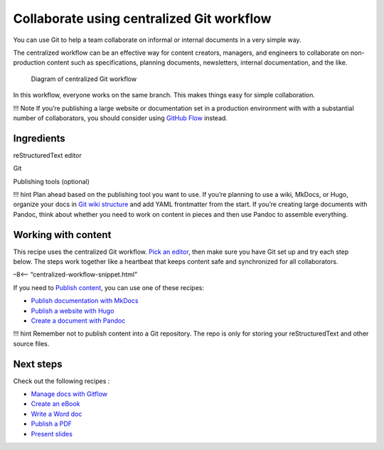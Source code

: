 Collaborate using centralized Git workflow
==========================================

You can use Git to help a team collaborate on informal or internal
documents in a very simple way. 

The centralized workflow can be an effective way for content creators,
managers, and engineers to collaborate on non-production content such as
specifications, planning documents, newsletters, internal documentation,
and the like.

.. figure:: ../img/git-centralized-workflow.png
   :alt: Diagram of centralized Git workflow

   Diagram of centralized Git workflow

In this workflow, everyone works on the same branch. This makes things
easy for simple collaboration.

!!! Note If you’re publishing a large website or documentation set in a
production environment with with a substantial number of collaborators,
you should consider using `GitHub Flow <../recipes-gitflow/>`__ instead.

Ingredients
-----------

.. raw:: html

   <table>

.. raw:: html

   <tr>

.. raw:: html

   <td>

reStructuredText editor

.. raw:: html

   </td>

.. raw:: html

   </tr>

.. raw:: html

   <tr>

.. raw:: html

   <td>

Git

.. raw:: html

   </td>

.. raw:: html

   </tr>

.. raw:: html

   <tr>

.. raw:: html

   <td>

Publishing tools (optional)

.. raw:: html

   </td>

.. raw:: html

   </tr>

.. raw:: html

   </table>

!!! hint Plan ahead based on the publishing tool you want to use. If
you’re planning to use a wiki, MkDocs, or Hugo, organize your docs in
`Git wiki structure <../../tools/tools-publishing#git-wiki-structure>`__
and add YAML frontmatter from the start. If you’re creating large
documents with Pandoc, think about whether you need to work on content
in pieces and then use Pandoc to assemble everything.

Working with content
--------------------

This recipe uses the centralized Git workflow. `Pick an
editor <../../tools/tools-editors/>`__, then make sure you have Git set
up and try each step below. The steps work together like a heartbeat
that keeps content safe and synchronized for all collaborators.

–8<– “centralized-workflow-snippet.html”

If you need to `Publish content <../../tools/tools-publishing/>`__, you
can use one of these recipes:

-  `Publish documentation with MkDocs <../recipes-mkdocs/>`__
-  `Publish a website with Hugo <../recipes-mkdocs/>`__
-  `Create a document with Pandoc <../recipes-pandoc/>`__

!!! hint Remember not to publish content into a Git repository. The repo
is only for storing your reStructuredText and other source files.

Next steps
----------

Check out the following recipes :

-  `Manage docs with Gitflow <../recipes-gitflow/>`__
-  `Create an eBook <../recipes-pandoc-ebook/>`__
-  `Write a Word doc <../recipes-pandoc-word/>`__
-  `Publish a PDF <../recipes-pandoc-pdf/>`__
-  `Present slides <../recipes-slides/>`__
